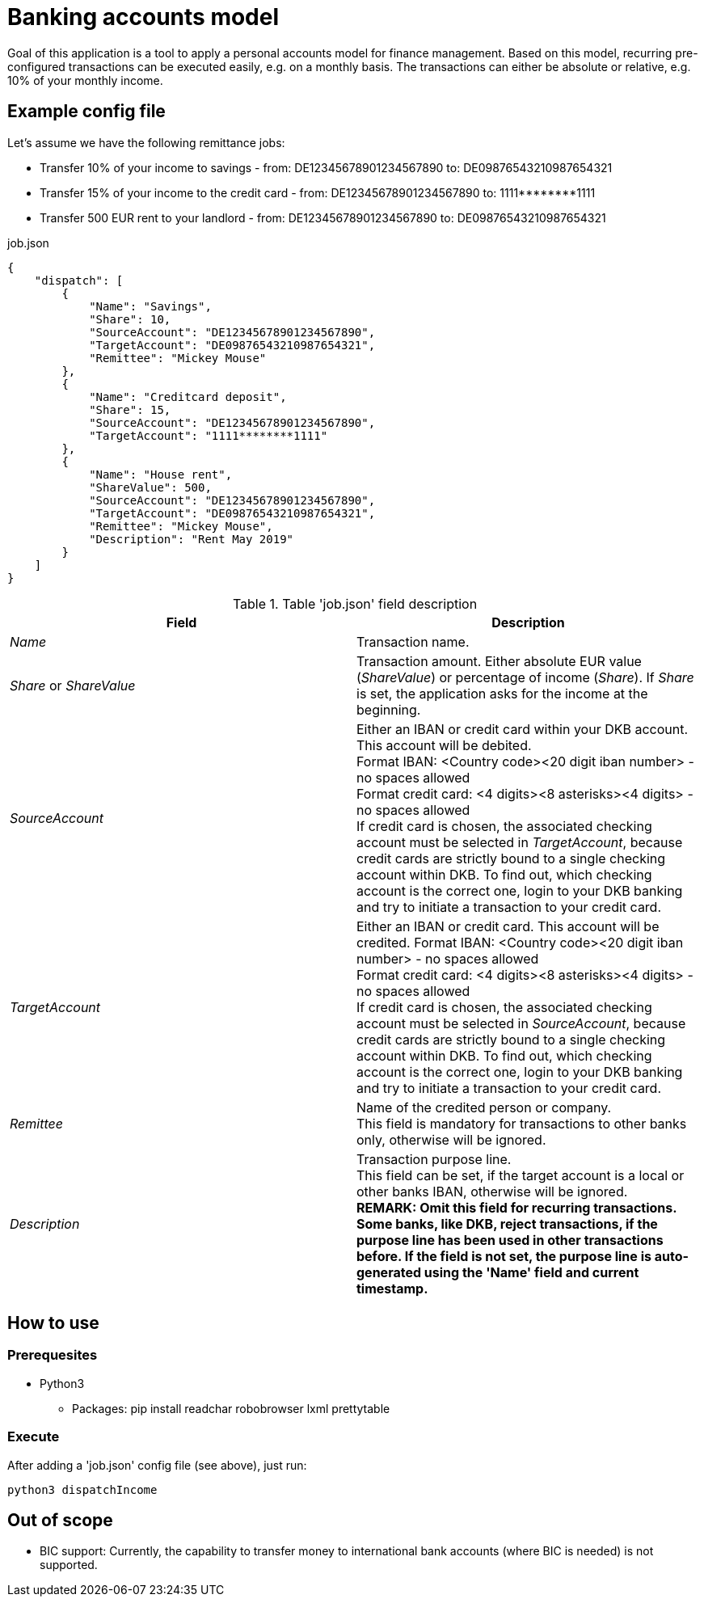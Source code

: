= Banking accounts model

Goal of this application is a tool to apply a personal accounts model for finance management. Based on this model, recurring pre-configured transactions can be executed easily, e.g. on a monthly basis. The transactions can either be absolute or relative, e.g. 10% of your monthly income.

== Example config file

Let's assume we have the following remittance jobs:

* Transfer 10% of your income to savings - from: DE12345678901234567890 to: DE09876543210987654321
* Transfer 15% of your income to the credit card - from: DE12345678901234567890 to: 1111pass:[********]1111
* Transfer 500 EUR rent to your landlord - from: DE12345678901234567890 to: DE09876543210987654321

.job.json
[source,json]
----
{
    "dispatch": [
        {
            "Name": "Savings",
            "Share": 10,
            "SourceAccount": "DE12345678901234567890",
            "TargetAccount": "DE09876543210987654321",
            "Remittee": "Mickey Mouse"
        },
        {
            "Name": "Creditcard deposit",
            "Share": 15,
            "SourceAccount": "DE12345678901234567890",
            "TargetAccount": "1111********1111"
        },
        {
            "Name": "House rent",
            "ShareValue": 500,
            "SourceAccount": "DE12345678901234567890",
            "TargetAccount": "DE09876543210987654321",
            "Remittee": "Mickey Mouse",
            "Description": "Rent May 2019"
        }
    ]
}
----

.Table 'job.json' field description
|===
|Field |Description

|_Name_
|Transaction name.

|_Share_ or _ShareValue_
|Transaction amount. Either absolute EUR value (_ShareValue_) or percentage of income (_Share_). If _Share_ is set, the application asks for the income at the beginning.

|_SourceAccount_
|Either an IBAN or credit card within your DKB account. This account will be debited. +
Format IBAN: <Country code><20 digit iban number> - no spaces allowed +
Format credit card: <4 digits><8 asterisks><4 digits> - no spaces allowed +
If credit card is chosen, the associated checking account must be selected in _TargetAccount_, because credit cards are strictly bound to a single checking account within DKB. To find out, which checking account is the correct one, login to your DKB banking and try to initiate a transaction to your credit card.

|_TargetAccount_
|Either an IBAN or credit card. This account will be credited.
Format IBAN: <Country code><20 digit iban number> - no spaces allowed +
Format credit card: <4 digits><8 asterisks><4 digits> - no spaces allowed +
If credit card is chosen, the associated checking account must be selected in _SourceAccount_, because credit cards are strictly bound to a single checking account within DKB. To find out, which checking account is the correct one, login to your DKB banking and try to initiate a transaction to your credit card.

|_Remittee_
|Name of the credited person or company. +
This field is mandatory for transactions to other banks only, otherwise will be ignored.

|_Description_
|Transaction purpose line. +
This field can be set, if the target account is a local or other banks IBAN, otherwise will be ignored. +
*REMARK: Omit this field for recurring transactions. Some banks, like DKB, reject transactions, if the purpose line has been used in other transactions before. If the field is not set, the purpose line is auto-generated using the 'Name' field and current timestamp.*
|===

== How to use
=== Prerequesites
* Python3
** Packages: pip install readchar robobrowser lxml prettytable

=== Execute
After adding a 'job.json' config file (see above), just run:

`python3 dispatchIncome`

== Out of scope

* BIC support: Currently, the capability to transfer money to international bank accounts (where BIC is needed) is not supported.

